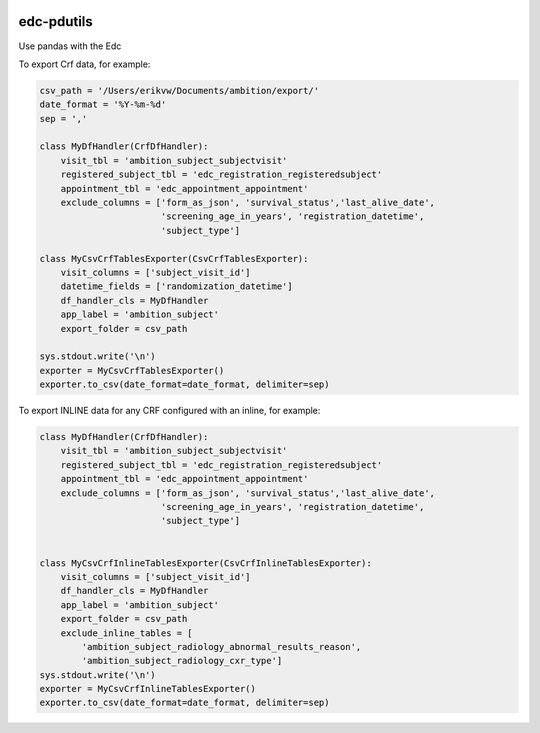|pypi| |travis| |coverage|

edc-pdutils
-----------

Use pandas with the Edc


To export Crf data, for example:

.. code-block:: python
    
    csv_path = '/Users/erikvw/Documents/ambition/export/'
    date_format = '%Y-%m-%d'
    sep = ','

    class MyDfHandler(CrfDfHandler):
        visit_tbl = 'ambition_subject_subjectvisit'
        registered_subject_tbl = 'edc_registration_registeredsubject'
        appointment_tbl = 'edc_appointment_appointment'
        exclude_columns = ['form_as_json', 'survival_status','last_alive_date',
                           'screening_age_in_years', 'registration_datetime',
                           'subject_type']
    
    class MyCsvCrfTablesExporter(CsvCrfTablesExporter):
        visit_columns = ['subject_visit_id']
        datetime_fields = ['randomization_datetime']
        df_handler_cls = MyDfHandler
        app_label = 'ambition_subject'
        export_folder = csv_path
    
    sys.stdout.write('\n')
    exporter = MyCsvCrfTablesExporter()
    exporter.to_csv(date_format=date_format, delimiter=sep)
    
To export INLINE data for any CRF configured with an inline, for example:

.. code-block:: python
    
    class MyDfHandler(CrfDfHandler):
        visit_tbl = 'ambition_subject_subjectvisit'
        registered_subject_tbl = 'edc_registration_registeredsubject'
        appointment_tbl = 'edc_appointment_appointment'
        exclude_columns = ['form_as_json', 'survival_status','last_alive_date',
                           'screening_age_in_years', 'registration_datetime',
                           'subject_type']
    
    
    class MyCsvCrfInlineTablesExporter(CsvCrfInlineTablesExporter):
        visit_columns = ['subject_visit_id']
        df_handler_cls = MyDfHandler
        app_label = 'ambition_subject'
        export_folder = csv_path
        exclude_inline_tables = [
            'ambition_subject_radiology_abnormal_results_reason',
            'ambition_subject_radiology_cxr_type']
    sys.stdout.write('\n')
    exporter = MyCsvCrfInlineTablesExporter()
    exporter.to_csv(date_format=date_format, delimiter=sep)


.. |pypi| image:: https://img.shields.io/pypi/v/edc-pdutils.svg
    :target: https://pypi.python.org/pypi/edc-pdutils
    
.. |travis| image:: https://travis-ci.org/clinicedc/edc-pdutils.svg?branch=develop
    :target: https://travis-ci.org/clinicedc/edc-pdutils
    
.. |coverage| image:: https://coveralls.io/repos/github/clinicedc/edc-pdutils/badge.svg?branch=develop
    :target: https://coveralls.io/github/clinicedc/edc-pdutils?branch=develop
